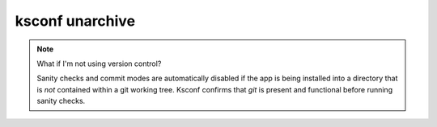 
..  _ksconf_cmd_unarchive:

ksconf unarchive
================

..  argparse::
    :module: ksconf.__main__
    :func: build_cli_parser
    :path: unarchive
    :nodefault:

    --dest : @after
        Often this will be a git repository working tree where Splunk apps are stored.

    --app-name : @after
        Expanding archives that contain multiple (ITSI) or nested apps (NIX, ES) is not supported.

    --allow-local : @after
        Shipping local files is a Splunk app packaging violation so local files are blocked
        to prevent customizations from being overridden.

    --git-sanity-check : @replace
        By default, ``git status`` is run on the destination folder to detect working tree or
        index modifications before the unarchive process starts, but this is configurable.
        Sanity check choices go from least restrictive to most thorough:

        -   Use ``off`` to prevent any 'git status' safety checks.
        -   Use ``changed`` to abort only upon local modifications to files tracked by git.
        -   Use ``untracked`` (the default) to look for changed and untracked files before
            considering the tree clean.
        -   Use ``ignored`` to enable the most intense safety check which will abort if local
            changes, untracked, or ignored files are found.

    --git-mode : @after
        If a git commit is incorrect, simply roll it back with ``git reset`` or fix it with a
        ``git commit --amend`` before the changes are pushed anywhere else.  There's no native
        ``--dry-run`` or undo for unarchive mode because that's why you're using git in the first
        place, right? (Plus, such features would require significant overhead and unit testing.)

    SPL
        Supports tarballs (.tar.gz, .spl), and less-common zip files (.zip)


..  note:: What if I'm not using version control?

    Sanity checks and commit modes are automatically disabled if the app is being installed into a directory that is *not* contained within a git working tree.
    Ksconf confirms that `git` is present and functional before running sanity checks.


.. TODO:  Add some example stuff here...
